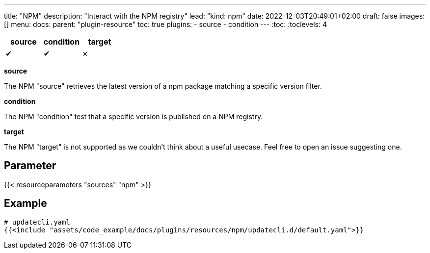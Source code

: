 ---
title: "NPM"
description: "Interact with the NPM registry"
lead: "kind: npm"
date: 2022-12-03T20:49:01+02:00
draft: false
images: []
menu:
  docs:
    parent: "plugin-resource"
toc: true
plugins:
  - source
  - condition
---
// <!-- Required for asciidoctor -->
:toc:
// Set toclevels to be at least your hugo [markup.tableOfContents.endLevel] config key
:toclevels: 4

[cols="1^,1^,1^",options=header]
|===
| source | condition | target
| &#10004; | &#10004; | &#10007;
|===

**source**

The NPM "source" retrieves the latest version of a npm package matching a specific version filter.

**condition**

The NPM "condition" test that a specific version is published on a NPM registry.

**target**

The NPM "target" is not supported as we couldn't think about a useful usecase. Feel free to open an issue suggesting one.

== Parameter

{{< resourceparameters "sources" "npm" >}}

== Example

[source,yaml]
----
# updatecli.yaml
{{<include "assets/code_example/docs/plugins/resources/npm/updatecli.d/default.yaml">}}
----
